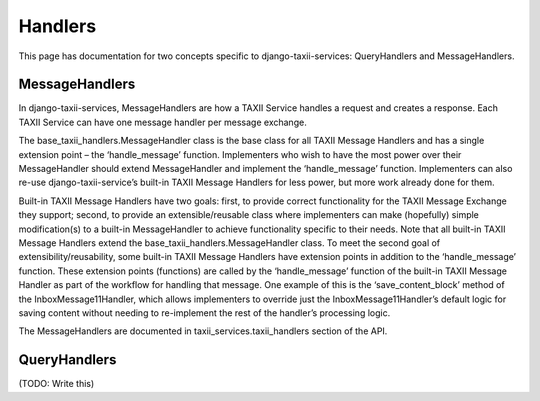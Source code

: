 Handlers
========

This page has documentation for two concepts specific to django-taxii-services:
QueryHandlers and MessageHandlers.

MessageHandlers
---------------

In django-taxii-services, MessageHandlers are how a TAXII Service handles a request and
creates a response. Each TAXII Service can have one message handler per message exchange.

The base_taxii_handlers.MessageHandler class is the base class for all TAXII Message Handlers 
and has a single extension point – the ‘handle_message’ function. Implementers who wish to 
have the most power over their MessageHandler should extend MessageHandler and implement the 
‘handle_message’ function. Implementers can also re-use django-taxii-service’s built-in 
TAXII Message Handlers for less power, but more work already done for them.

Built-in TAXII Message Handlers have two goals: first, to provide correct functionality 
for the TAXII Message Exchange they support; second, to provide an extensible/reusable 
class where implementers can make (hopefully) simple modification(s) to a built-in MessageHandler 
to achieve functionality specific to their needs. Note that all built-in TAXII Message Handlers 
extend the base_taxii_handlers.MessageHandler class. To meet the second goal of extensibility/reusability, 
some built-in TAXII Message Handlers have extension points in addition to the ‘handle_message’ 
function. These extension points (functions) are called by the ‘handle_message’ function of the 
built-in TAXII Message Handler as part of the workflow for handling that message. One example 
of this is the ‘save_content_block’ method of the InboxMessage11Handler, which allows 
implementers to override just the InboxMessage11Handler’s default logic for saving content 
without needing to re-implement the rest of the handler’s processing logic.

The MessageHandlers are documented in taxii_services.taxii_handlers section of the API.


QueryHandlers
-------------
(TODO: Write this)